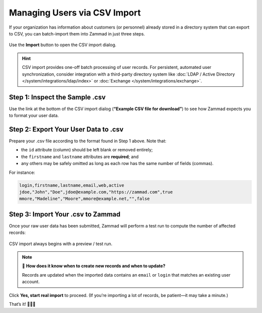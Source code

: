 Managing Users via CSV Import
=============================

If your organization has information about customers (or personnel)
already stored in a directory system that can export to CSV,
you can batch-import them into Zammad in just three steps.

.. figure:: /images/manage/users/import-user-data-with-csv.png
   :alt: The CSV import dialog
   :align: center

   Use the **Import** button to open the CSV import dialog.

.. hint::

   CSV import provides one-off batch processing of user records.
   For persistent, automated user synchronization,
   consider integration with a third-party directory system
   like :doc:`LDAP / Active Directory </system/integrations/ldap/index>`
   or :doc:`Exchange </system/integrations/exchange>`.

Step 1: Inspect the Sample .csv
-------------------------------

Use the link at the bottom of the CSV import dialog
(**“Example CSV file for download”**)
to see how Zammad expects you to format your user data.

Step 2: Export Your User Data to .csv
-------------------------------------

Prepare your .csv file according to the format found in Step 1 above. Note that:

* the ``id`` attribute (column) should be left blank or removed entirely;
* the ``firstname`` and ``lastname`` attributes are **required**; and
* any others may be safely omitted
  as long as each row has the same number of fields (commas).

For instance:

.. code-block:: none

   login,firstname,lastname,email,web,active
   jdoe,"John","Doe",jdoe@example.com,"https://zammad.com",true
   mmore,"Madeline","Moore",mmore@example.net,"",false

Step 3: Import Your .csv to Zammad
----------------------------------

Once your raw user data has been submitted,
Zammad will perform a test run to compute the number of affected records:

.. figure:: /images/manage/users/import-summary-before-importing.png
   :alt: CSV import test run and confirmation dialog
   :align: center
   :width: 90%

   CSV import always begins with a preview / test run.

.. note:: 🤔 **How does it know when to create new records and when to update?**

   Records are updated when the imported data contains an ``email`` or ``login``
   that matches an existing user account.

Click **Yes, start real import** to proceed.
(If you’re importing a lot of records, be patient—it may take a minute.)

That’s it! 🎉🎉🎉
